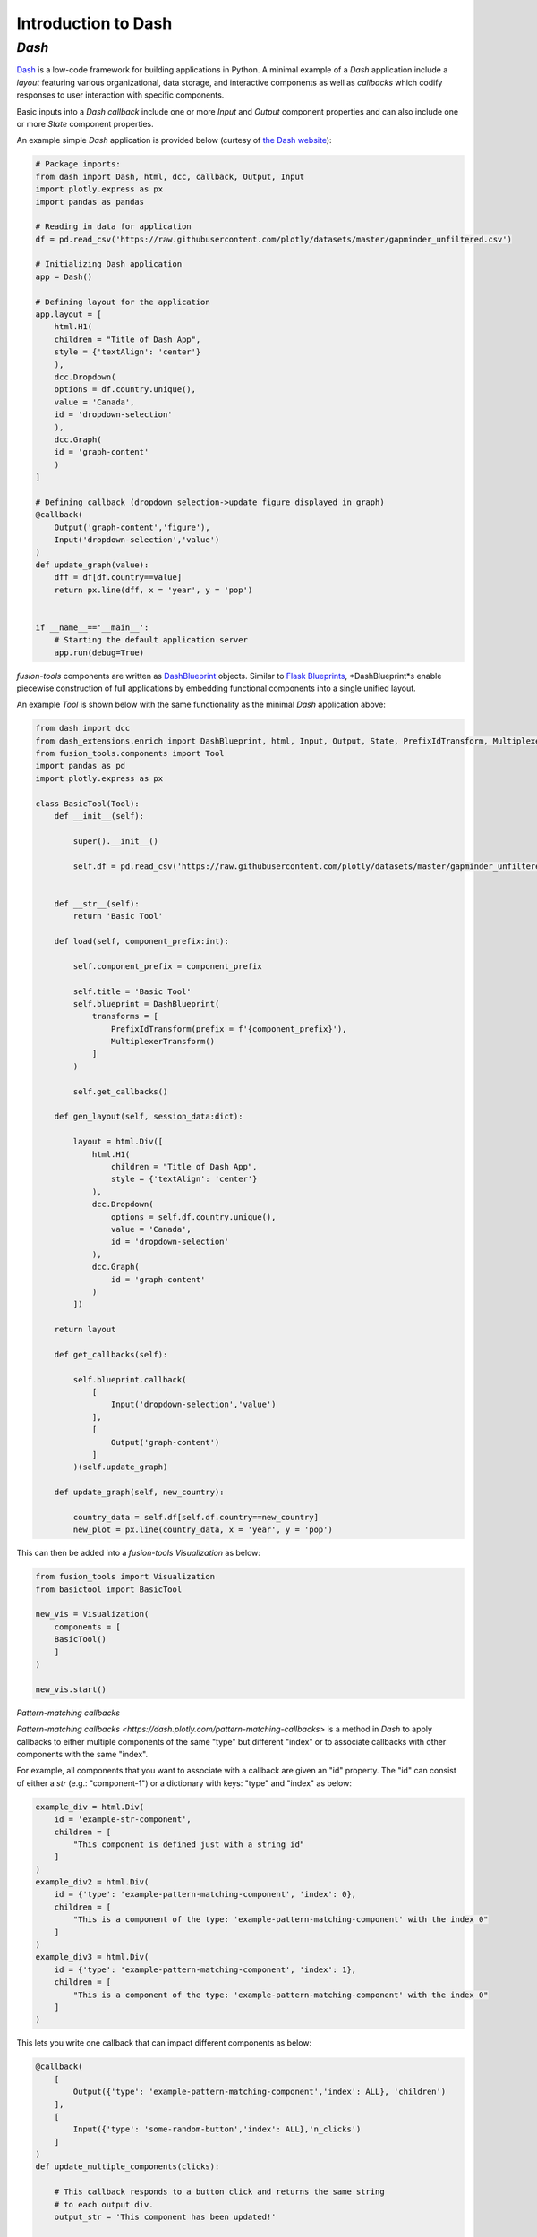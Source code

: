 Introduction to Dash
======================

*Dash*
---------------
`Dash <https://dash.plotly.com/>`_ is a low-code framework for building applications in Python. A minimal example 
of a *Dash* application include a *layout* featuring various organizational, data storage, and interactive components 
as well as *callbacks* which codify responses to user interaction with specific components.

Basic inputs into a *Dash* *callback* include one or more *Input* and *Output* component properties and can also include 
one or more *State* component properties.

An example simple *Dash* application is provided below (curtesy of `the Dash website <https://dash.plotly.com/minimal-app>`_):

.. code-block:: python

    # Package imports:
    from dash import Dash, html, dcc, callback, Output, Input
    import plotly.express as px
    import pandas as pandas

    # Reading in data for application
    df = pd.read_csv('https://raw.githubusercontent.com/plotly/datasets/master/gapminder_unfiltered.csv')

    # Initializing Dash application
    app = Dash()

    # Defining layout for the application
    app.layout = [
        html.H1(
        children = "Title of Dash App",
        style = {'textAlign': 'center'}
        ),
        dcc.Dropdown(
        options = df.country.unique(),
        value = 'Canada',
        id = 'dropdown-selection'
        ),
        dcc.Graph(
        id = 'graph-content'
        )
    ]

    # Defining callback (dropdown selection->update figure displayed in graph)
    @callback(
        Output('graph-content','figure'),
        Input('dropdown-selection','value')
    )
    def update_graph(value):
        dff = df[df.country==value]
        return px.line(dff, x = 'year', y = 'pop')
    

    if __name__=='__main__':
        # Starting the default application server
        app.run(debug=True)


*fusion-tools* components are written as `DashBlueprint <https://www.dash-extensions.com/sections/enrich>`_ 
objects. Similar to `Flask Blueprints <https://flask.palletsprojects.com/en/stable/blueprints/>`_, 
*DashBlueprint*s enable piecewise construction of full applications by embedding functional components into 
a single unified layout. 

An example *Tool* is shown below with the same functionality as the minimal *Dash* application above:

.. code-block:: python

    from dash import dcc
    from dash_extensions.enrich import DashBlueprint, html, Input, Output, State, PrefixIdTransform, MultiplexerTransform
    from fusion_tools.components import Tool
    import pandas as pd
    import plotly.express as px

    class BasicTool(Tool):
        def __init__(self):

            super().__init__()

            self.df = pd.read_csv('https://raw.githubusercontent.com/plotly/datasets/master/gapminder_unfiltered.csv')


        def __str__(self):
            return 'Basic Tool'

        def load(self, component_prefix:int):

            self.component_prefix = component_prefix

            self.title = 'Basic Tool'
            self.blueprint = DashBlueprint(
                transforms = [
                    PrefixIdTransform(prefix = f'{component_prefix}'),
                    MultiplexerTransform()
                ]
            )

            self.get_callbacks()
        
        def gen_layout(self, session_data:dict):

            layout = html.Div([
                html.H1(
                    children = "Title of Dash App",
                    style = {'textAlign': 'center'}
                ),
                dcc.Dropdown(
                    options = self.df.country.unique(),
                    value = 'Canada',
                    id = 'dropdown-selection'
                ),
                dcc.Graph(
                    id = 'graph-content'
                )
            ])

        return layout

        def get_callbacks(self):

            self.blueprint.callback(
                [
                    Input('dropdown-selection','value')
                ],
                [
                    Output('graph-content')
                ]
            )(self.update_graph)

        def update_graph(self, new_country):

            country_data = self.df[self.df.country==new_country]
            new_plot = px.line(country_data, x = 'year', y = 'pop')


This can then be added into a *fusion-tools* *Visualization* as below:

.. code-block:: python

    from fusion_tools import Visualization
    from basictool import BasicTool

    new_vis = Visualization(
        components = [
        BasicTool()
        ]
    )

    new_vis.start()

*Pattern-matching callbacks*

`Pattern-matching callbacks <https://dash.plotly.com/pattern-matching-callbacks>` is a method in *Dash* to apply callbacks to either multiple 
components of the same "type" but different "index" or to associate callbacks with other 
components with the same "index".

For example, all components that you want to associate with a callback are given an "id" 
property. The "id" can consist of either a *str* (e.g.: "component-1") or a dictionary 
with keys: "type" and "index" as below:

.. code-block:: python

    example_div = html.Div(
        id = 'example-str-component',
        children = [
            "This component is defined just with a string id"
        ]
    )
    example_div2 = html.Div(
        id = {'type': 'example-pattern-matching-component', 'index': 0},
        children = [
            "This is a component of the type: 'example-pattern-matching-component' with the index 0"
        ]
    )
    example_div3 = html.Div(
        id = {'type': 'example-pattern-matching-component', 'index': 1},
        children = [
            "This is a component of the type: 'example-pattern-matching-component' with the index 0"
        ]
    )

This lets you write one callback that can impact different components as below:

.. code-block:: python

    @callback(
        [
            Output({'type': 'example-pattern-matching-component','index': ALL}, 'children')
        ],
        [
            Input({'type': 'some-random-button','index': ALL},'n_clicks')
        ]
    )
    def update_multiple_components(clicks):

        # This callback responds to a button click and returns the same string 
        # to each output div.
        output_str = 'This component has been updated!'

        # dash.ctx.outputs_list can tell you ahead of time how many pattern-matching components 
        # should be updated with each output.

        return [output_str] * len(ctx.outputs_list[0])

    @callback(
        [
            Output({'type': 'example-pattern-matching-component','index': MATCH}, 'children')
        ],
        [
            Input({'type': 'some-random-dropdown','index': MATCH},'value')
        ]
    )
    def update_matching_component(dropdown_value):

        # In this scenario, a different dropdown menu is present for each "index" (or at least the ones 
        # that are currently in the layout). Selecting a value from each dropdown impacts only 
        # the Div with the same index.
        # NOTE: If the same components are used as "Output"s in multiple callbacks, you need to use 
        # the MultiPlexerTransform() (https://www.dash-extensions.com/transforms/multiplexer_transform)

        return f'Dropdown of index: {ctx.triggered_id["index"]} has value: {dropdown_value}'

Notice how the outputs for *ALL* pattern-matching callbacks are "lists" while outputs for *Match* pattern-matching 
callbacks can be a single output. Even if there is only output id that matches the *Output* any pattern-matching 
callbacks that contain *ALL* have to be a sequence.

Another use-case for pattern-matching callbacks is that it allows you to define callbacks for components 
which are not in the current app layout. This is useful for *DashBlueprint* objects as the blueprint layout 
may not be active at all times. NOTE: This is a somewhat irregular application of multi-page applications in 
Dash. For more information on multi-page applications see `this link <https://dash.plotly.com/urls>`.







